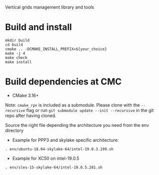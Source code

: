 
Vertical grids management library and tools

* Build and install

#+begin_src
mkdir build
cd build
cmake .. -DCMAKE_INSTALL_PREFIX=${your_choice}
make -j 4
make check
make install
#+end_src
  
* Build dependencies at CMC

- CMake 3.16+

Note: =cmake_rpn= is included as a submodule.  Please clone with the
=--recursive= flag or run =git submodule update --init --recursive= in the
git repo after having cloned.

Source the right file depending the architecture you need from the env directory

- Example for PPP3 and skylake specific architecture:

#+begin_src
. env/ubuntu-18.04-skylake-64/intel-19.0.3.199.sh
#+end_src

- Example for XC50 on intel-19.0.5

#+begin_src
. env/sles-15-skylake-64/intel-19.0.5.281.sh
#+end_src

